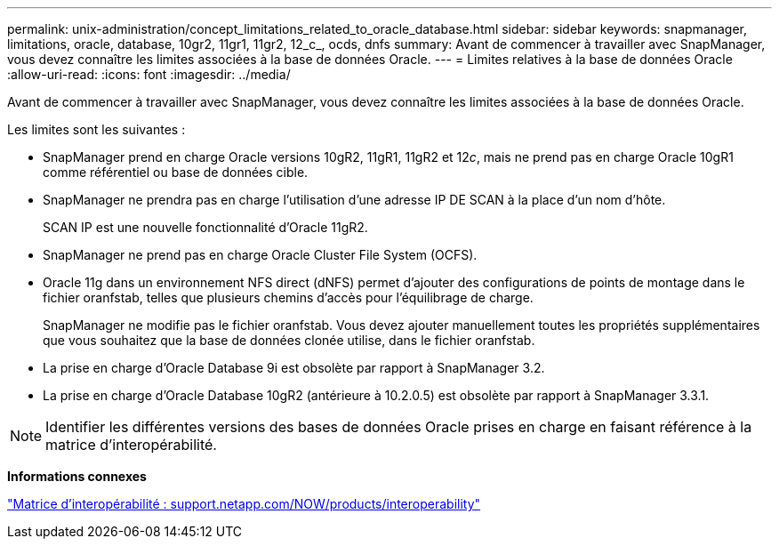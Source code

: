 ---
permalink: unix-administration/concept_limitations_related_to_oracle_database.html 
sidebar: sidebar 
keywords: snapmanager, limitations, oracle, database, 10gr2, 11gr1, 11gr2, 12_c_, ocds, dnfs 
summary: Avant de commencer à travailler avec SnapManager, vous devez connaître les limites associées à la base de données Oracle. 
---
= Limites relatives à la base de données Oracle
:allow-uri-read: 
:icons: font
:imagesdir: ../media/


[role="lead"]
Avant de commencer à travailler avec SnapManager, vous devez connaître les limites associées à la base de données Oracle.

Les limites sont les suivantes :

* SnapManager prend en charge Oracle versions 10gR2, 11gR1, 11gR2 et 12__c__, mais ne prend pas en charge Oracle 10gR1 comme référentiel ou base de données cible.
* SnapManager ne prendra pas en charge l'utilisation d'une adresse IP DE SCAN à la place d'un nom d'hôte.
+
SCAN IP est une nouvelle fonctionnalité d'Oracle 11gR2.

* SnapManager ne prend pas en charge Oracle Cluster File System (OCFS).
* Oracle 11g dans un environnement NFS direct (dNFS) permet d'ajouter des configurations de points de montage dans le fichier oranfstab, telles que plusieurs chemins d'accès pour l'équilibrage de charge.
+
SnapManager ne modifie pas le fichier oranfstab. Vous devez ajouter manuellement toutes les propriétés supplémentaires que vous souhaitez que la base de données clonée utilise, dans le fichier oranfstab.

* La prise en charge d'Oracle Database 9i est obsolète par rapport à SnapManager 3.2.
* La prise en charge d'Oracle Database 10gR2 (antérieure à 10.2.0.5) est obsolète par rapport à SnapManager 3.3.1.



NOTE: Identifier les différentes versions des bases de données Oracle prises en charge en faisant référence à la matrice d'interopérabilité.

*Informations connexes*

http://support.netapp.com/NOW/products/interoperability/["Matrice d'interopérabilité : support.netapp.com/NOW/products/interoperability"]
